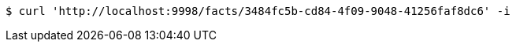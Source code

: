 [source,bash]
----
$ curl 'http://localhost:9998/facts/3484fc5b-cd84-4f09-9048-41256faf8dc6' -i
----
